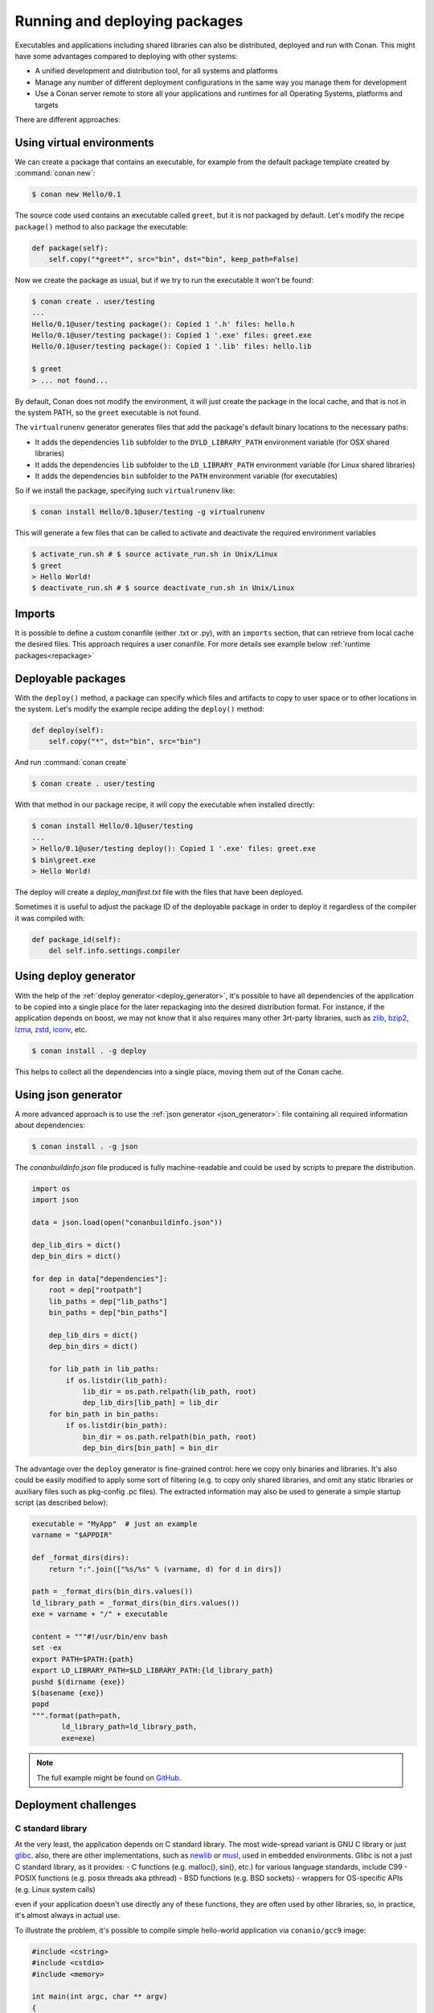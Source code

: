 .. _running_packages:

Running and deploying packages
================================
Executables and applications including shared libraries can also be distributed, deployed and run with Conan. This might have
some advantages compared to deploying with other systems:

- A unified development and distribution tool, for all systems and platforms
- Manage any number of different deployment configurations in the same way you manage them for development
- Use a Conan server remote to store all your applications and runtimes for all Operating Systems, platforms and targets

There are different approaches:

Using virtual environments
---------------------------

We can create a package that contains an executable, for example from the default package template created by :command:`conan new`:

.. code-block:: bash

    $ conan new Hello/0.1

The source code used contains an executable called ``greet``, but it is not packaged by default. Let's modify the recipe
``package()`` method to also package the executable:

.. code-block:: python

    def package(self):
        self.copy("*greet*", src="bin", dst="bin", keep_path=False)


Now we create the package as usual, but if we try to run the executable it won't be found:

.. code-block:: bash

    $ conan create . user/testing
    ...
    Hello/0.1@user/testing package(): Copied 1 '.h' files: hello.h
    Hello/0.1@user/testing package(): Copied 1 '.exe' files: greet.exe
    Hello/0.1@user/testing package(): Copied 1 '.lib' files: hello.lib

    $ greet
    > ... not found...


By default, Conan does not modify the environment, it will just create the package in the local cache, and that is not
in the system PATH, so the ``greet`` executable is not found.

The ``virtualrunenv`` generator generates files that add the package's default binary locations to the necessary paths:

- It adds the dependencies ``lib`` subfolder to the ``DYLD_LIBRARY_PATH`` environment variable (for OSX shared libraries)
- It adds the dependencies ``lib`` subfolder to the ``LD_LIBRARY_PATH`` environment variable (for Linux shared libraries)
- It adds the dependencies ``bin`` subfolder to the ``PATH`` environment variable (for executables)

So if we install the package, specifying such ``virtualrunenv`` like:

.. code-block:: bash

    $ conan install Hello/0.1@user/testing -g virtualrunenv

This will generate a few files that can be called to activate and deactivate the required environment variables

.. code-block:: bash

    $ activate_run.sh # $ source activate_run.sh in Unix/Linux
    $ greet
    > Hello World!
    $ deactivate_run.sh # $ source deactivate_run.sh in Unix/Linux

Imports
--------
It is possible to define a custom conanfile (either .txt or .py), with an ``imports`` section, that can retrieve from local
cache the desired files. This approach requires a user conanfile.
For more details see example below :ref:`runtime packages<repackage>`

Deployable packages
--------------------
With the ``deploy()`` method, a package can specify which files and artifacts to copy to user space or to other
locations in the system. Let's modify the example recipe adding the ``deploy()`` method:

.. code-block:: python

    def deploy(self):
        self.copy("*", dst="bin", src="bin")

And run :command:`conan create`

.. code-block:: bash

    $ conan create . user/testing

With that method in our package recipe, it will copy the executable when installed directly:

.. code-block:: bash

    $ conan install Hello/0.1@user/testing
    ...
    > Hello/0.1@user/testing deploy(): Copied 1 '.exe' files: greet.exe
    $ bin\greet.exe
    > Hello World!

The deploy will create a *deploy_manifest.txt* file with the files that have been deployed.

Sometimes it is useful to adjust the package ID of the deployable package in order to deploy it regardless of the compiler it was compiled
with:

.. code-block:: python

    def package_id(self):
        del self.info.settings.compiler

.. seealso::

    Read more about the :ref:`deploy() <method_deploy>` method.

.. _using_deploy_generator:

Using deploy generator
----------------------

With the help of the :ref:`deploy generator <deploy_generator>`, it's possible to have all dependencies of the application to be copied into 
a single place for the later repackaging into the desired distribution format.
For instance, if the application depends on boost, we may not know that it also requires many other 3rt-party libraries, 
such as 
`zlib <https://zlib.net/>`_, 
`bzip2 <https://sourceware.org/bzip2/>`_, 
`lzma <https://tukaani.org/xz/>`_, 
`zstd <https://facebook.github.io/zstd/>`_, 
`iconv <https://www.gnu.org/software/libiconv/>`_, etc. 

.. code-block:: bash

    $ conan install . -g deploy

This helps to collect all the dependencies into a single place, moving them out of the Conan cache.

.. _using_json_generator:

Using json generator
--------------------

A more advanced approach is to use the :ref:`json generator <json_generator>`:
file containing all required information about dependencies:

.. code-block:: bash

    $ conan install . -g json

The `conanbuildinfo.json` file produced is fully machine-readable and could be used by scripts to prepare the distribution.

.. code-block:: python

        import os
        import json

        data = json.load(open("conanbuildinfo.json"))

        dep_lib_dirs = dict()
        dep_bin_dirs = dict()

        for dep in data["dependencies"]:
            root = dep["rootpath"]
            lib_paths = dep["lib_paths"]
            bin_paths = dep["bin_paths"]

            dep_lib_dirs = dict()
            dep_bin_dirs = dict()

            for lib_path in lib_paths:
                if os.listdir(lib_path):
                    lib_dir = os.path.relpath(lib_path, root)
                    dep_lib_dirs[lib_path] = lib_dir
            for bin_path in bin_paths:
                if os.listdir(bin_path):
                    bin_dir = os.path.relpath(bin_path, root)
                    dep_bin_dirs[bin_path] = bin_dir

The advantage over the ``deploy`` generator is fine-grained control: here we copy only binaries and libraries.
It's also could be easily modified to apply some sort of filtering (e.g. to copy only shared libraries, 
and omit any static libraries or auxiliary files such as pkg-config .pc files).
The extracted information may also be used to generate a simple startup script (as described below):

.. code-block:: python

    executable = "MyApp"  # just an example
    varname = "$APPDIR"

    def _format_dirs(dirs):
        return ":".join(["%s/%s" % (varname, d) for d in dirs])

    path = _format_dirs(bin_dirs.values())
    ld_library_path = _format_dirs(bin_dirs.values())
    exe = varname + "/" + executable

    content = """#!/usr/bin/env bash
    set -ex
    export PATH=$PATH:{path}
    export LD_LIBRARY_PATH=$LD_LIBRARY_PATH:{ld_library_path}
    pushd $(dirname {exe})
    $(basename {exe})
    popd
    """.format(path=path,
           ld_library_path=ld_library_path,
           exe=exe)

.. note::

    The full example might be found on `GitHub <https://github.com/SSE4/conan-deploy-tool>`_.

.. _deployment_challenges:

Deployment challenges
---------------------

C standard library
~~~~~~~~~~~~~~~~~~

At the very least, the application depends on C standard library. The most wide-spread variant is GNU C library or just 
`glibc <https://www.gnu.org/software/libc/>`_.
also, there are other implementations, such as 
`newlib <https://sourceware.org/newlib/>`_ or 
`musl <https://www.musl-libc.org/>`_, used in embedded environments.
Glibc is not a just C standard library, as it provides:
- C functions (e.g. malloc(), sin(), etc.) for various language standards, include C99
- POSIX functions (e.g. posix threads aka pthread)
- BSD functions (e.g. BSD sockets)
- wrappers for OS-specific APIs (e.g. Linux system calls)

even if your application doesn't use directly any of these functions, they are often used by other libraries, 
so, in practice, it's almost always in actual use.

To illustrate the problem, it's possible to compile simple hello-world application via ``conanio/gcc9`` image:

.. code-block:: text

    #include <cstring>
    #include <cstdio>
    #include <memory>

    int main(int argc, char ** argv)
    {
        const char * msg = "argv[0] = ";
        size_t size1 = strlen(msg);
        size_t size2 = strlen(argv[0]) + 1;
        char * a = new char[size1 + size2];
        memcpy(a, msg, size1);
        memcpy(a + size1, argv[0], size2);
        printf("%s\n", a);
        delete [] a;
    }

Running the compiled application on the ``centos:6`` docker image results in an error:

.. code-block:: console

    $ /hello
    /hello: /lib64/libc.so.6: version `GLIBC_2.14' not found (required by /hello)

There are several solutions to the problem:

- `LibcWrapGenerator <https://github.com/AppImage/AppImageKit/tree/stable/v1.0/LibcWrapGenerator>`_
- `glibc_version_header <https://github.com/wheybags/glibc_version_header>`_
- `bingcc <https://github.com/sulix/bingcc>`_

Some people also advice to use static of glibc, but it's strongly discouraged. One of the reasons is that newer glibc 
might be using syscalls that are not available in the previous versions, so it will randomly fail in runtime, which is 
much harder to debug (the situation about system calls is described below).

It's possible to model either ``glibc`` version or Linux distribution name in conan by defining custom conan settings (``settings.yml``), 
check out sections :ref:`add_new_settings` and :ref:`add_new_sub_settings`. The process of adopting distribution as a setting in conan:

- define new sub-setting, for instance `os.distro`, as explained in the section :ref:`add_new_sub_settings`
- define compatibility mode, as explained by sections :ref:`method_package_id` and :ref:`method_build_id` (e.g. you may consider some ``Ubuntu`` and ``Debian`` packages to be compatible with each other)
- generate N different packages for each distro
- generate deployable artifacts for each distro, as explained in section :ref:`deployment`

C++ standard library
~~~~~~~~~~~~~~~~~~~~

Usually, the default C++ standard library is `libstdc++ <https://gcc.gnu.org/onlinedocs/libstdc++/>`_, but `libc++ <https://libcxx.llvm.org/>`_ is also extremely popular. Besides that, there are other well-known implementations, e.g. `stlport <http://www.stlport.org/>`_.

Similarly to glibc, running the application linked with libstdc++ on the older system may result in an error (running on ``centos:6``):

.. code-block:: text

    #include <filesystem>
    #include <iostream>

    int main(int argc, char ** argv)
    {
        std::filesystem::path p(argv[0]);
        std::cout << "size: " << std::filesystem::file_size(p) << std::endl;
    }

.. code-block:: console

    $ /hello
    /hello: /usr/lib64/libstdc++.so.6: version `GLIBCXX_3.4.21' not found (required by /hello)
    /hello: /usr/lib64/libstdc++.so.6: version `GLIBCXX_3.4.26' not found (required by /hello)

Fortunately, this is much easier to address (compare to glibc), by just adding ``-static-libstdc++`` compiler flag.

Compiler runtime
~~~~~~~~~~~~~~~~

Besides C and C++ runtime libraries, there are compiler runtime libraries that are in use. They usually provide lower-level functions,
such as compiler intrinsics, or support for exception handling. Functions from these runtime libraries are rarely referenced directly in code,
they are mostly implicitly inserted by the compiler itself.

.. code-block:: console

    $ ldd ./a.out
    libgcc_s.so.1 => /lib/x86_64-linux-gnu/libgcc_s.so.1 (0x00007f6626aee000)

Anyway, it's pretty easy to avoid such dependency by the usage of the ``-static-libgcc`` compiler flag.

System API (system calls)
~~~~~~~~~~~~~~~~~~~~~~~~~

New system calls are often introduced with new releases of `Linux kernel <https://www.kernel.org/>`_. If the application, or 3rd-party libraries want to take advantage of these new features, they sometimes directly refer to such system calls, instead of using wrappers provided by ``glibc``.
As a result, if the application was compiled on a machine with a newer kernel and build system used to auto-detect available system calls, it may fail to
execute properly on machines with older kernels.

Running from packages
---------------------

If a dependency has an executable that we want to run in the conanfile, it can be done directly in code
using the ``run_environment=True`` argument. It internally uses a ``RunEnvironment`` helper. 
For example, if we want to execute the ``greet`` app while building the ``Consumer`` package:

.. code-block:: python

    from conans import ConanFile, tools, RunEnvironment

    class ConsumerConan(ConanFile):
        name = "Consumer"
        version = "0.1"
        settings = "os", "compiler", "build_type", "arch"
        requires = "Hello/0.1@user/testing"

        def build(self):
            self.run("greet", run_environment=True)


Now run :command:`conan install` and :command:`conan build` for this consumer recipe:

.. code-block:: bash

    $ conan install . && conan build .
    ...
    Project: Running build()
    Hello World!

Instead of using the environment, it is also possible to explicitly access the path of the dependencies:

.. code-block:: python

    def build(self):
        path = os.path.join(self.deps_cpp_info["Hello"].rootpath, "bin")
        self.run("%s/greet" % path)

Note that this might not be enough if shared libraries exist. Using the ``run_environment=True`` helper above 
is a more complete solution.

Finally, there is another approach: the package containing the executable can add its *bin* folder directly to the ``PATH``.
In this case the **Hello** package conanfile would contain:

.. code-block:: python

    def package_info(self):
        self.cpp_info.libs = ["hello"]
        self.env_info.PATH = os.path.join(self.package_folder, "bin")

We may also define ``DYLD_LIBRARY_PATH`` and ``LD_LIBRARY_PATH`` if they are required for the executable.

The consumer package is simple, as the ``PATH`` environment variable contains the ``greet`` executable:

.. code-block:: python

    def build(self):
        self.run("greet")


.. _repackage:

Runtime packages and re-packaging
----------------------------------
It is possible to create packages that contain only runtime binaries, getting rid of all build-time dependencies.
If we want to create a package from the above "Hello" one, but only containing the executable (remember that the above
package also contains a library, and the headers), we could do:

.. code-block:: python

    from conans import ConanFile

    class HellorunConan(ConanFile):
        name = "HelloRun"
        version = "0.1"
        build_requires = "Hello/0.1@user/testing"
        keep_imports = True

        def imports(self):
            self.copy("greet*", src="bin", dst="bin")

        def package(self):
            self.copy("*")


This recipe has the following characteristics:

- It includes the ``Hello/0.1@user/testing`` package as ``build_requires``.
  That means that it will be used to build this `HelloRun` package, but once the `HelloRun` package is built,
  it will not be necessary to retrieve it.
- It is using ``imports()`` to copy from the dependencies, in this case, the executable
- It is using the ``keep_imports`` attribute to define that imported artifacts during the ``build()`` step (which
  is not define, then using the default empty one), are kept and not removed after build
- The ``package()`` method packages the imported artifacts that will be created in the build folder.

To create and upload this package to a remote:

.. code-block:: bash

    $ conan create . user/testing
    $ conan upload HelloRun* --all -r=my-remote


Installing and running this package can be done using any of the methods presented above. For example:

.. code-block:: bash

    $ conan install HelloRun/0.1@user/testing -g virtualrunenv
    # You can specify the remote with -r=my-remote
    # It will not install Hello/0.1@...
    $ activate_run.sh # $ source activate_run.sh in Unix/Linux
    $ greet
    > Hello World!
    $ deactivate_run.sh # $ source deactivate_run.sh in Unix/Linux
